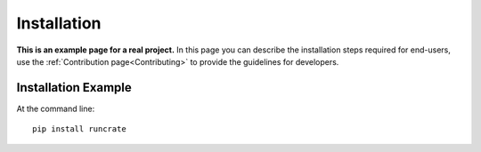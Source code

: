 ============
Installation
============

**This is an example page for a real project.** In this page you can describe the installation steps required for end-users, use the :ref:`Contribution page<Contributing>` to provide the guidelines for developers.

Installation Example
--------------------

At the command line::

    pip install runcrate
